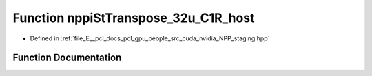 .. _exhale_function_group__nppi_1ga0bcf22daa992184fba9bae3f2f7dd364:

Function nppiStTranspose_32u_C1R_host
=====================================

- Defined in :ref:`file_E__pcl_docs_pcl_gpu_people_src_cuda_nvidia_NPP_staging.hpp`


Function Documentation
----------------------


.. doxygenfunction:: nppiStTranspose_32u_C1R_host(Ncv32u *, Ncv32u, Ncv32u *, Ncv32u, NcvSize32u)
